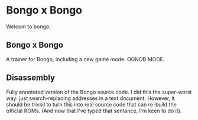 * Bongo x Bongo

Welcom to bongo.

** Bongo x Bongo
A trainer for Bongo, including a new game mode: OGNOB MODE.

** Disassembly
Fully annotated version of the Bongo source code. I did this the super-worst way: just search-replacing addresses in a text document. However, it should be trivial to turn this into real source code that can re-build the official ROMs. (And now that I've typed that sentance, I'm keen to do it).



